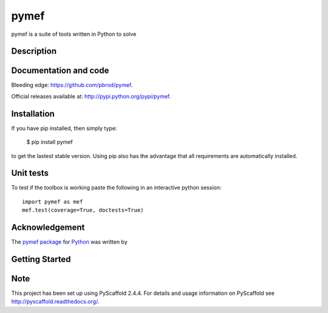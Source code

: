 =======
pymef
=======


|pymef_img| |tests_img| |docs_img| |health_img| |coverage_img| |versions_img|

pymef is a suite of tools written in Python to solve 


Description
===========


Documentation and code
======================



Bleeding edge: https://github.com/pbrod/pymef.

Official releases available at: http://pypi.python.org/pypi/pymef.


Installation
============

If you have pip installed, then simply type:

    $ pip install pymef

to get the lastest stable version. Using pip also has the advantage that all
requirements are automatically installed.

Unit tests
===========
To test if the toolbox is working paste the following in an interactive
python session::

   import pymef as mef
   mef.test(coverage=True, doctests=True)


Acknowledgement
===============
The `pymef package <http://pypi.python.org/pypi/pymef/>`_ for
`Python <https://www.python.org/>`_ was written by 


Getting Started
===============
.. |pymef_img| image:: https://badge.fury.io/py/pymef.png
   :target: https://pypi.python.org/pypi/pymef/
.. |tests_img| image:: https://travis-ci.org/pbrod/pymef.svg?branch=master
   :target: https://travis-ci.org/pbrod/pymef
.. |docs_img| image:: https://readthedocs.org/projects/pip/badge/?version=latest
   :target: http://pymef.readthedocs.org/en/latest/
.. |health_img| image:: https://landscape.io/github/pbrod/pymef/master/landscape.svg?style=flat
   :target: https://landscape.io/github/pbrod/pymef/master
.. |coverage_img| image:: https://coveralls.io/repos/pbrod/pymef/badge.svg?branch=master&service=github
   :target: https://coveralls.io/github/pbrod/pymef?branch=master
.. |versions_img| image:: https://img.shields.io/pypi/pyversions/pymef.svg
   :target: https://github.com/pbrod/pymef

Note
====

This project has been set up using PyScaffold 2.4.4. For details and usage
information on PyScaffold see http://pyscaffold.readthedocs.org/.